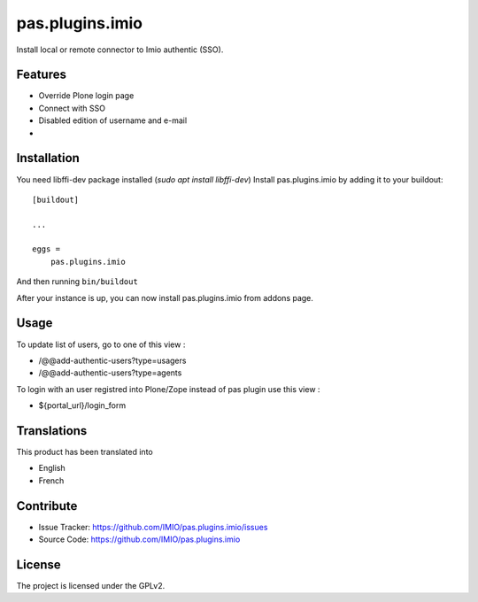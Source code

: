.. This README is meant for consumption by humans and pypi. Pypi can render rst files so please do not use Sphinx features.
   If you want to learn more about writing documentation, please check out: http://docs.plone.org/about/documentation_styleguide.html
   This text does not appear on pypi or github. It is a comment.

================
pas.plugins.imio
================

Install local or remote connector to Imio authentic (SSO).


Features
--------

- Override Plone login page
- Connect with SSO
- Disabled edition of username and e-mail
- 

.. image:: https://travis-ci.org/IMIO/pas.plugins.imio.png
    :target: http://travis-ci.org/IMIO/pas.plugins.imio

.. image:: https://coveralls.io/repos/github/IMIO/pas.plugins.imio/badge.svg?branch=master
    :target: https://coveralls.io/github/IMIO/pas.plugins.imio?branch=master


Installation
------------

You need libffi-dev package installed (`sudo apt install libffi-dev`)
Install pas.plugins.imio by adding it to your buildout::

    [buildout]

    ...

    eggs =
        pas.plugins.imio

And then running ``bin/buildout``

After your instance is up, you can now install pas.plugins.imio from addons page.


Usage
-----

To update list of users, go to one of this view : 

- /@@add-authentic-users?type=usagers
- /@@add-authentic-users?type=agents


To login with an user registred into Plone/Zope instead of pas plugin use this view :

- ${portal_url}/login_form


Translations
------------

This product has been translated into

- English
- French


Contribute
----------

- Issue Tracker: https://github.com/IMIO/pas.plugins.imio/issues
- Source Code: https://github.com/IMIO/pas.plugins.imio


License
-------

The project is licensed under the GPLv2.
